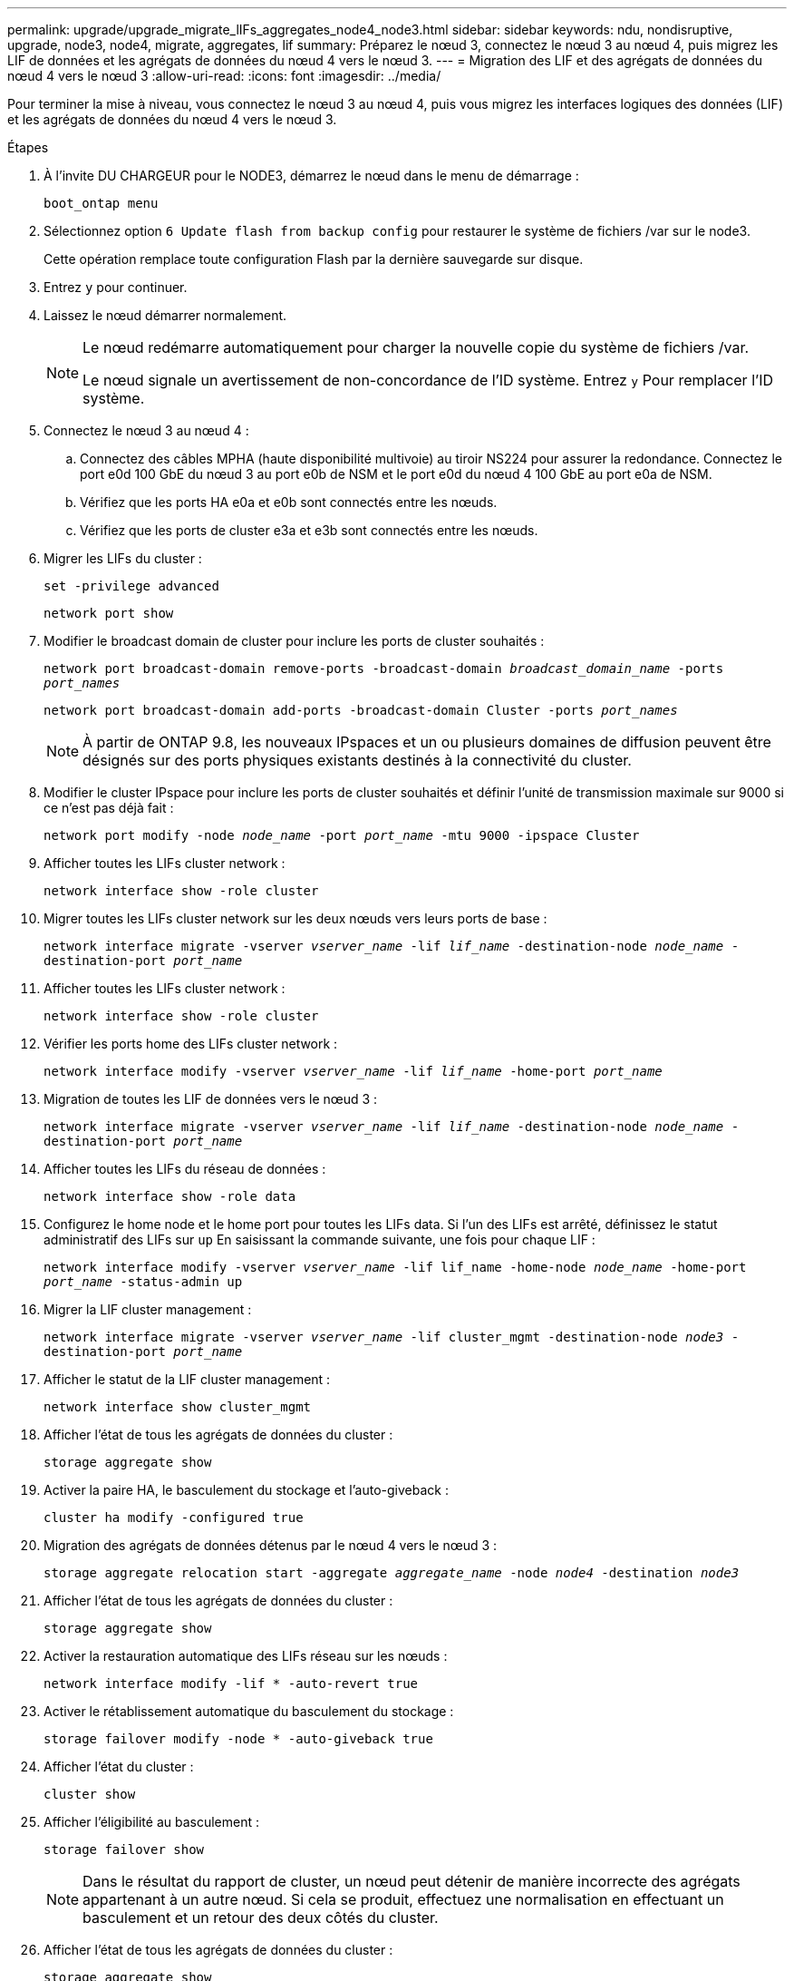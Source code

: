---
permalink: upgrade/upgrade_migrate_lIFs_aggregates_node4_node3.html 
sidebar: sidebar 
keywords: ndu, nondisruptive, upgrade, node3, node4, migrate, aggregates, lif 
summary: Préparez le nœud 3, connectez le nœud 3 au nœud 4, puis migrez les LIF de données et les agrégats de données du nœud 4 vers le nœud 3. 
---
= Migration des LIF et des agrégats de données du nœud 4 vers le nœud 3
:allow-uri-read: 
:icons: font
:imagesdir: ../media/


[role="lead"]
Pour terminer la mise à niveau, vous connectez le nœud 3 au nœud 4, puis vous migrez les interfaces logiques des données (LIF) et les agrégats de données du nœud 4 vers le nœud 3.

.Étapes
. À l'invite DU CHARGEUR pour le NODE3, démarrez le nœud dans le menu de démarrage :
+
`boot_ontap menu`

. Sélectionnez option `6 Update flash from backup config` pour restaurer le système de fichiers /var sur le node3.
+
Cette opération remplace toute configuration Flash par la dernière sauvegarde sur disque.

. Entrez `y` pour continuer.
. Laissez le nœud démarrer normalement.
+
[NOTE]
====
Le nœud redémarre automatiquement pour charger la nouvelle copie du système de fichiers /var.

Le nœud signale un avertissement de non-concordance de l'ID système. Entrez `y` Pour remplacer l'ID système.

====
. Connectez le nœud 3 au nœud 4 :
+
.. Connectez des câbles MPHA (haute disponibilité multivoie) au tiroir NS224 pour assurer la redondance. Connectez le port e0d 100 GbE du nœud 3 au port e0b de NSM et le port e0d du nœud 4 100 GbE au port e0a de NSM.
.. Vérifiez que les ports HA e0a et e0b sont connectés entre les nœuds.
.. Vérifiez que les ports de cluster e3a et e3b sont connectés entre les nœuds.


. Migrer les LIFs du cluster :
+
`set -privilege advanced`

+
`network port show`

. Modifier le broadcast domain de cluster pour inclure les ports de cluster souhaités :
+
`network port broadcast-domain remove-ports -broadcast-domain _broadcast_domain_name_ -ports _port_names_`

+
`network port broadcast-domain add-ports -broadcast-domain Cluster -ports _port_names_`

+

NOTE: À partir de ONTAP 9.8, les nouveaux IPspaces et un ou plusieurs domaines de diffusion peuvent être désignés sur des ports physiques existants destinés à la connectivité du cluster.

. Modifier le cluster IPspace pour inclure les ports de cluster souhaités et définir l'unité de transmission maximale sur 9000 si ce n'est pas déjà fait :
+
`network port modify -node _node_name_ -port _port_name_ -mtu 9000 -ipspace Cluster`

. Afficher toutes les LIFs cluster network :
+
`network interface show -role cluster`

. Migrer toutes les LIFs cluster network sur les deux nœuds vers leurs ports de base :
+
`network interface migrate -vserver _vserver_name_ -lif _lif_name_ -destination-node _node_name_ -destination-port _port_name_`

. Afficher toutes les LIFs cluster network :
+
`network interface show -role cluster`

. Vérifier les ports home des LIFs cluster network :
+
`network interface modify -vserver _vserver_name_ -lif _lif_name_ -home-port _port_name_`

. Migration de toutes les LIF de données vers le nœud 3 :
+
`network interface migrate -vserver _vserver_name_ -lif _lif_name_ -destination-node _node_name_ -destination-port _port_name_`

. Afficher toutes les LIFs du réseau de données :
+
`network interface show -role data`

. Configurez le home node et le home port pour toutes les LIFs data. Si l'un des LIFs est arrêté, définissez le statut administratif des LIFs sur `up` En saisissant la commande suivante, une fois pour chaque LIF :
+
`network interface modify -vserver _vserver_name_ -lif lif_name -home-node _node_name_ -home-port _port_name_ -status-admin up`

. Migrer la LIF cluster management :
+
`network interface migrate -vserver _vserver_name_ -lif cluster_mgmt -destination-node _node3_ -destination-port _port_name_`

. Afficher le statut de la LIF cluster management :
+
`network interface show cluster_mgmt`

. Afficher l'état de tous les agrégats de données du cluster :
+
`storage aggregate show`

. Activer la paire HA, le basculement du stockage et l'auto-giveback :
+
`cluster ha modify -configured true`

. Migration des agrégats de données détenus par le nœud 4 vers le nœud 3 :
+
`storage aggregate relocation start -aggregate _aggregate_name_ -node _node4_ -destination _node3_`

. Afficher l'état de tous les agrégats de données du cluster :
+
`storage aggregate show`

. Activer la restauration automatique des LIFs réseau sur les nœuds :
+
`network interface modify -lif * -auto-revert true`

. Activer le rétablissement automatique du basculement du stockage :
+
`storage failover modify -node * -auto-giveback true`

. Afficher l'état du cluster :
+
`cluster show`

. Afficher l'éligibilité au basculement :
+
`storage failover show`

+

NOTE: Dans le résultat du rapport de cluster, un nœud peut détenir de manière incorrecte des agrégats appartenant à un autre nœud. Si cela se produit, effectuez une normalisation en effectuant un basculement et un retour des deux côtés du cluster.

. Afficher l'état de tous les agrégats de données du cluster :
+
`storage aggregate show`


